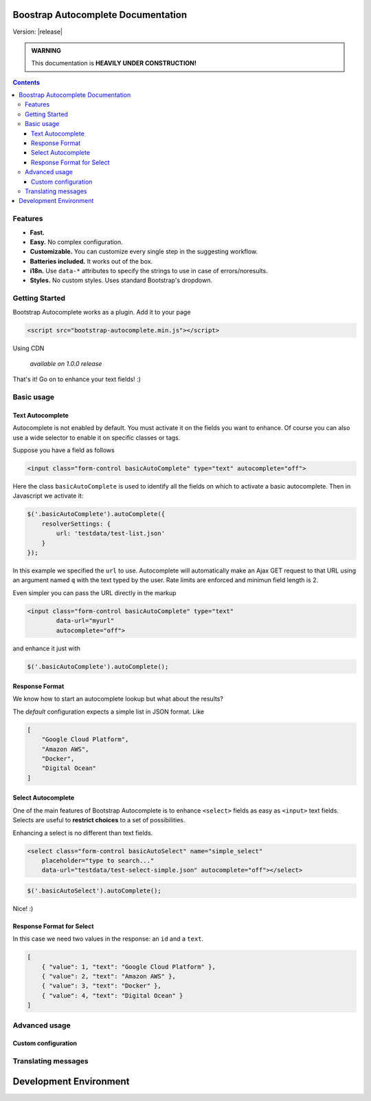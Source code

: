 .. Bootstrap Autocomplete documentation master file, created by
   sphinx-quickstart on Wed Nov 16 18:27:52 2016.
   You can adapt this file completely to your liking, but it should at least
   contain the root `toctree` directive.

Boostrap Autocomplete Documentation
===================================

Version: |release|

.. admonition:: WARNING
   
   This documentation is **HEAVILY UNDER CONSTRUCTION!**


.. contents::


Features
--------

* **Fast.**
* **Easy.** No complex configuration.
* **Customizable.** You can customize every single step in the suggesting workflow.
* **Batteries included.** It works out of the box.
* **i18n.** Use ``data-*`` attributes to specify the strings to use in case of errors/noresults.
* **Styles.** No custom styles. Uses standard Bootstrap's dropdown.


Getting Started
---------------

Bootstrap Autocomplete works as a plugin. Add it to your page

.. code-block:: html

    <script src="bootstrap-autocomplete.min.js"></script>

Using CDN

    *available on 1.0.0 release*

That's it! Go on to enhance your text fields! :)

Basic usage
-----------

Text Autocomplete
*****************

Autocomplete is not enabled by default. You must activate it on the fields you want to enhance.
Of course you can also use a wide selector to enable it on specific classes or tags.

Suppose you have a field as follows

.. code-block:: html

    <input class="form-control basicAutoComplete" type="text" autocomplete="off">

Here the class ``basicAutoComplete`` is used to identify all the fields on which to activate a basic autocomplete.
Then in Javascript we activate it:

.. code-block:: javascript

    $('.basicAutoComplete').autoComplete({
        resolverSettings: {
            url: 'testdata/test-list.json'
        }
    });

In this example we specified the ``url`` to use. Autocomplete will automatically make an Ajax GET request to that URL
using an argument named ``q`` with the text typed by the user. Rate limits are enforced and minimun field length is 2.

Even simpler you can pass the URL directly in the markup

.. code-block:: html

    <input class="form-control basicAutoComplete" type="text" 
            data-url="myurl"
            autocomplete="off">

and enhance it just with

.. code-block:: javascript

    $('.basicAutoComplete').autoComplete();


Response Format
***************

We know how to start an autocomplete lookup but what about the results?

The *default* configuration expects a simple list in JSON format. Like

.. code-block:: json 

    [
        "Google Cloud Platform",
        "Amazon AWS",
        "Docker",
        "Digital Ocean"
    ]


Select Autocomplete
*******************

One of the main features of Bootstrap Autocomplete is to enhance ``<select>`` fields as easy as ``<input>`` text fields.
Selects are useful to **restrict choices** to a set of possibilities.

Enhancing a select is no different than text fields.

.. code-block:: html

    <select class="form-control basicAutoSelect" name="simple_select" 
        placeholder="type to search..." 
        data-url="testdata/test-select-simple.json" autocomplete="off"></select>

.. code-block:: javascript

    $('.basicAutoSelect').autoComplete();

Nice! :)

Response Format for Select
**************************

In this case we need two values in the response: an ``id`` and a ``text``.

.. code-block:: json

    [
        { "value": 1, "text": "Google Cloud Platform" },
        { "value": 2, "text": "Amazon AWS" },
        { "value": 3, "text": "Docker" },
        { "value": 4, "text": "Digital Ocean" }
    ]


Advanced usage
--------------

Custom configuration
********************


Translating messages
--------------------


Development Environment
=======================



.. .. toctree::
..   :maxdepth: 2
   
..   intro



.. Indices and tables
.. ==================

.. * :ref:`genindex`
.. * :ref:`search`

